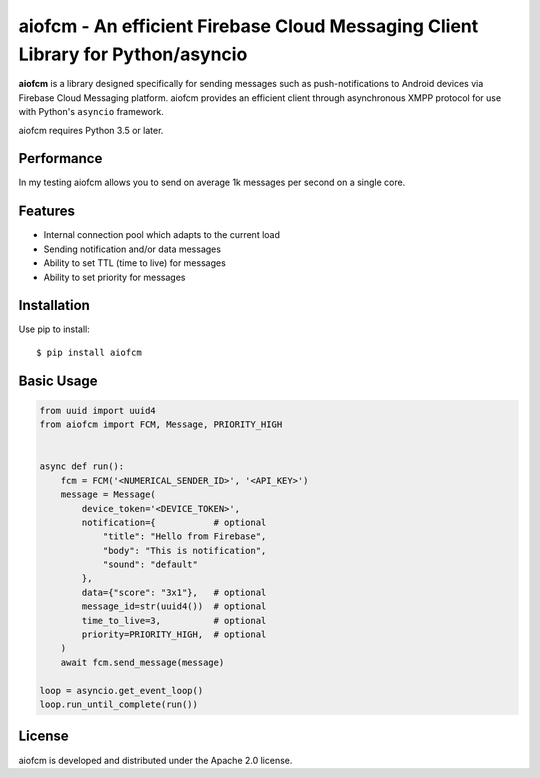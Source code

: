 aiofcm - An efficient Firebase Cloud Messaging Client Library for Python/asyncio
=================================================================================

.. image:: https://travis-ci.org/Fatal1ty/aiofcm.svg?branch=master
    :target: https://travis-ci.org/Fatal1ty/aiofcm

.. image:: https://img.shields.io/pypi/v/aiofcm.svg
    :target: https://pypi.python.org/pypi/aiofcm

.. image:: https://img.shields.io/pypi/pyversions/aiofcm.svg
    :target: https://pypi.python.org/pypi/aiofcm/

.. image:: https://img.shields.io/badge/License-Apache%202.0-blue.svg
    :target: https://opensource.org/licenses/Apache-2.0

**aiofcm** is a library designed specifically for sending messages such as push-notifications
to Android devices via Firebase Cloud Messaging platform. aiofcm provides an efficient client
through asynchronous XMPP protocol for use with Python's ``asyncio``
framework.

aiofcm requires Python 3.5 or later.


Performance
-----------

In my testing aiofcm allows you to send on average 1k messages per second on a single core.


Features
--------

* Internal connection pool which adapts to the current load
* Sending notification and/or data messages
* Ability to set TTL (time to live) for messages
* Ability to set priority for messages


Installation
------------

Use pip to install::

    $ pip install aiofcm


Basic Usage
-----------

.. code-block:: python

    from uuid import uuid4
    from aiofcm import FCM, Message, PRIORITY_HIGH


    async def run():
        fcm = FCM('<NUMERICAL_SENDER_ID>', '<API_KEY>')
        message = Message(
            device_token='<DEVICE_TOKEN>',
            notification={           # optional
                "title": "Hello from Firebase",
                "body": "This is notification",
                "sound": "default"
            },
            data={"score": "3x1"},   # optional
            message_id=str(uuid4())  # optional
            time_to_live=3,          # optional
            priority=PRIORITY_HIGH,  # optional
        )
        await fcm.send_message(message)

    loop = asyncio.get_event_loop()
    loop.run_until_complete(run())


License
-------

aiofcm is developed and distributed under the Apache 2.0 license.

